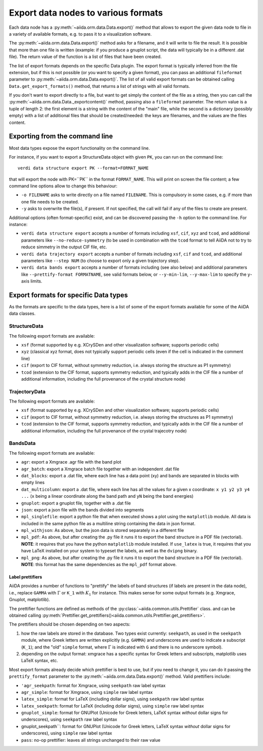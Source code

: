 .. _ExportDataNodes:

Export data nodes to various formats
====================================
Each data node has a :py:meth:`~aiida.orm.data.Data.export()` method
that allows to export the given data node to file in a variety of available formats,
e.g. to pass it to a visualization software.

The :py:meth:`~aiida.orm.data.Data.export()` method asks for a filename, and it will
write to file the result. It is possible that more than one file is written (example:
if you produce a gnuplot script, the data will typically be in a different .dat file).
The return value of the function is a list of files that have been created.

The list of export formats depends on the specific Data plugin. The export format is
typically inferred from the file extension, but if this is not possible (or you
want to specify a given format), you can pass an additional ``fileformat`` parameter
to :py:meth:`~aiida.orm.data.Data.export()`.
The list of all valid export formats can be obtained calling
``Data.get_export_formats()`` method, that returns a list of strings with all valid
formats.

If you don't want to export directly to a file, but want to get simply the content
of the file as a string, then you can call the :py:meth:`~aiida.orm.data.Data._exportcontent()`
method, passing also a ``fileformat`` parameter.
The return value is a tuple of length 2: the first element is a string
with the content of the "main" file, while the second is a dictionary (possibly empty)
with a list of additional files that should be created/needed: the keys are filenames,
and the values are the files content.

Exporting from the command line
+++++++++++++++++++++++++++++++
Most data types expose the export functionality on the command line.

For instance, if you want to export a StructureData object with given ``PK``, you can
run on the command line::

  verdi data structure export PK --format=FORMAT_NAME

that will export the node with PK=``PK`` in the format ``FORMAT_NAME``.
This will print on screen the file content; a few command line options allow to change this
behaviour:

* ``-o FILENAME`` asks to write directly on a file named ``FILENAME``. This is
  compulsory in some cases, e.g. if more than one file needs to be created.
* ``-y`` asks to overwrite the file(s), if present. If not specified, the call will fail
  if any of the files to create are present.

Additional options (often format-specific) exist, and can be discovered passing the ``-h``
option to the command line. For instance:

* ``verdi data structure export`` accepts a number of formats including ``xsf``, ``cif``, ``xyz``
  and ``tcod``, and additional parameters like ``--no-reduce-symmetry`` (to be used in combination
  with the ``tcod`` format to tell AiiDA not to try to reduce simmetry in the output CIF file, etc.

* ``verdi data trajectory export`` accepts a number of formats including ``xsf``, ``cif``
  and ``tcod``, and additional parameters like ``--step NUM`` (to choose to export only a
  given trajectory step).

* ``verdi data bands export`` accepts a number of formats including
  (see also below) and additional parameters like ``--prettify-format FORMATNAME``,
  see valid formats below, or ``--y-min-lim``, ``--y-max-lim`` to specify the ``y``-axis
  limits.


Export formats for specific Data types
++++++++++++++++++++++++++++++++++++++
As the formats are specific to the data types, here is a list of some of the
export formats available for some of the AiiDA data classes.

StructureData
-------------
The following export formats are available:

* ``xsf`` (format supported by e.g. XCrySDen and other visualization software;
  supports periodic cells)
* ``xyz`` (classical xyz format, does not typically support periodic cells (even if
  the cell is indicated in the comment line)
* ``cif`` (export to CIF format, without symmetry reduction, i.e. always storing the
  structure as P1 symmetry)
* ``tcod`` (extension to the CIF format, supports symmetry reduction, and typically adds
  in the CIF file a number of additional information, including the full provenance of
  the crystal structure node)

TrajectoryData
--------------
The following export formats are available:

* ``xsf`` (format supported by e.g. XCrySDen and other visualization software;
  supports periodic cells)
* ``cif`` (export to CIF format, without symmetry reduction, i.e. always storing the
  structures as P1 symmetry)
* ``tcod`` (extension to the CIF format, supports symmetry reduction, and typically adds
  in the CIF file a number of additional information, including the full provenance of
  the crystal trajecotry node)

BandsData
---------
The following export formats are available:

* ``agr``: export a Xmgrace .agr file with the band plot
* ``agr_batch``: export a Xmgrace batch file together with an independent .dat file
* ``dat_blocks``: export a .dat file, where each line has a data point (xy) and
  bands are separated in blocks with empty lines
* ``dat_multicolumn``: export a .dat file, where each line has all the values for
  a given x coordinate: ``x y1 y2 y3 y4 ...`` (``x`` being a linear coordinate along
  the band path and ``yN`` being the band energies)
* ``gnuplot``: export a gnuplot file, together with a .dat file
* ``json``: export a json file with the bands divided into segments
* ``mpl_singlefile``: export a python file that when executed shows a plot using the
  ``matplotlib`` module. All data is included in the same python file as a multiline string
  containing the data in json format.
* ``mpl_withjson``: As above, but the json data is stored separately in a different file
* ``mpl_pdf``: As above, but after creating the .py file it runs it to export the
  band structure in a PDF file (vectorial). **NOTE**: it requires that you have the python
  ``matplotlib`` module installed. If ``use_latex`` is true, it requires that you have
  LaTeX installed on your system to typeset the labels, as well as the ``dvipng`` binary.
* ``mpl_png``: As above, but after creating the .py file it runs it to export the
  band structure in a PDF file (vectorial). **NOTE**: this format has the same dependencies as
  the ``mpl_pdf`` format above.

Label prettifiers
.................
AiiDA provides a number of functions to "prettify" the labels of band structures
(if labels are present in the data node), i.e., replace ``GAMMA`` with
:math:`\Gamma` or ``K_1`` with :math:`K_{1}` for instance.
This makes sense for some output formats (e.g. Xmgrace, Gnuplot,
matplotlib).

The prettifier functions are defined as methods of the
:py:class:`~aiida.common.utils.Prettifier` class.
and can be obtained calling
:py:meth:`Prettifier.get_prettifiers()<aiida.common.utils.Prettifier.get_prettifiers>`.

The prettifiers should be chosen depending on two aspects:

1. how the raw labels are stored in the database. Two types exist currently:
   ``seekpath``, as used in the ``seekpath`` module, where Greek letters are
   written explicitly (e.g. ``GAMMA``) and underscores are used to indicate a
   subscript (``K_1``); and the "old" ``simple`` format, where
   :math:`\Gamma` is indicated with ``G`` and there is no underscore symbol).

2. depending on the output format: xmgrace has a specific syntax for Greek letters
   and subscripts, matplotlib uses LaTeX syntax, etc.

Most export formats already decide which prettifier is best to use, but if you need
to change it, you can do it passing the ``prettify_format`` parameter to the
:py:meth:`~aiida.orm.data.Data.export()` method. Valid prettifiers include:

* ``'agr_seekpath``: format for Xmgrace, using ``seekpath`` raw label syntax
* ``agr_simple``: format for Xmgrace, using ``simple`` raw label syntax
* ``latex_simple``: format for LaTeX (including dollar signs), using ``seekpath`` raw label syntax
* ``latex_seekpath``: format for LaTeX (including dollar signs), using ``simple`` raw label syntax
* ``gnuplot_simple``: format for GNUPlot (Unicode for Greek letters, LaTeX syntax `without` dollar signs for underscores), using ``seekpath`` raw label syntax
* gnuplot_seekpath``: format for GNUPlot (Unicode for Greek letters, LaTeX syntax `without` dollar signs for underscores), using ``simple`` raw label syntax
* ``pass``: no-op prettifier: leaves all strings unchanged to their raw value

